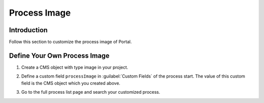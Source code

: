 .. _customization-process-image:

Process Image
=============

.. _customization-process-image-introduction:

Introduction
------------

Follow this section to customize the process
image of Portal.

.. _customization-process-image-customization:

Define Your Own Process Image
-----------------------------

#. Create a CMS object with type image in your project.

#. Define a custom field ``processImage`` in :guilabel:`Custom Fields` of the process start.
   The value of this custom field is the CMS object which you created above.

   |define-process-image|

#. Go to the full process list page and search your customized process.

   |image-process-list|

.. |define-process-image| image:: images/process-image/define-process-image.png
.. |image-process-list| image:: ../../screenshots/process-image/customization/image-process-list.png